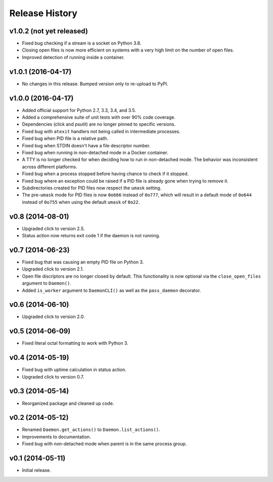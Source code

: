 Release History
---------------

v1.0.2 (not yet released)
~~~~~~~~~~~~~~~~~~~

* Fixed bug checking if a stream is a socket on Python 3.8.
* Closing open files is now more efficient on systems with a very high limit
  on the number of open files.
* Improved detection of running inside a container.

v1.0.1 (2016-04-17)
~~~~~~~~~~~~~~~~~~~

* No changes in this release. Bumped version only to re-upload to PyPI.

v1.0.0 (2016-04-17)
~~~~~~~~~~~~~~~~~~~

* Added official support for Python 2.7, 3.3, 3.4, and 3.5.
* Added a comprehensive suite of unit tests with over 90% code coverage.
* Dependencies (click and psutil) are no longer pinned to specific versions.
* Fixed bug with ``atexit`` handlers not being called in intermediate processes.
* Fixed bug when PID file is a relative path.
* Fixed bug when STDIN doesn't have a file descriptor number.
* Fixed bug when running in non-detached mode in a Docker container.
* A TTY is no longer checked for when deciding how to run in non-detached mode.
  The behavior was inconsistent across different platforms.
* Fixed bug when a process stopped before having chance to check if it stopped.
* Fixed bug where an exception could be raised if a PID file is already gone
  when trying to remove it.
* Subdirectories created for PID files now respect the ``umask`` setting.
* The pre-``umask`` mode for PID files is now ``0o666`` instead of ``0o777``,
  which will result in a default mode of ``0o644`` instead of ``0o755`` when
  using the default ``umask`` of ``0o22``.

v0.8 (2014-08-01)
~~~~~~~~~~~~~~~~~

* Upgraded click to version 2.5.
* Status action now returns exit code 1 if the daemon is not running.

v0.7 (2014-06-23)
~~~~~~~~~~~~~~~~~

* Fixed bug that was causing an empty PID file on Python 3.
* Upgraded click to version 2.1.
* Open file discriptors are no longer closed by default. This functionality is now optional via the
  ``close_open_files`` argument to ``Daemon()``.
* Added ``is_worker`` argument to ``DaemonCLI()`` as well as the ``pass_daemon`` decorator.

v0.6 (2014-06-10)
~~~~~~~~~~~~~~~~~

* Upgraded click to version 2.0.

v0.5 (2014-06-09)
~~~~~~~~~~~~~~~~~

* Fixed literal octal formatting to work with Python 3.

v0.4 (2014-05-19)
~~~~~~~~~~~~~~~~~

* Fixed bug with uptime calculation in status action.
* Upgraded click to version 0.7.

v0.3 (2014-05-14)
~~~~~~~~~~~~~~~~~

* Reorganized package and cleaned up code.

v0.2 (2014-05-12)
~~~~~~~~~~~~~~~~~

* Renamed ``Daemon.get_actions()`` to ``Daemon.list_actions()``.
* Improvements to documentation.
* Fixed bug with non-detached mode when parent is in the same process group.

v0.1 (2014-05-11)
~~~~~~~~~~~~~~~~~

* Initial release.
